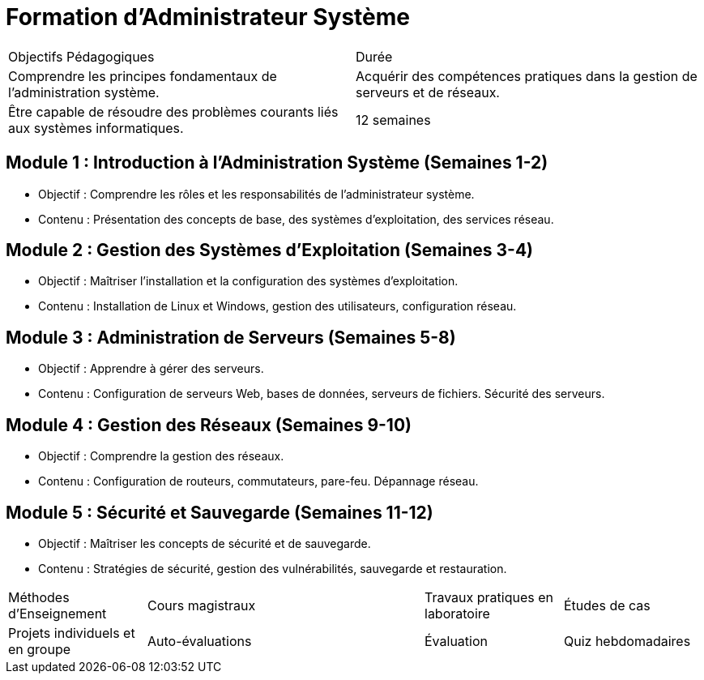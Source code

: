 = Formation d'Administrateur Système

[cols="2*"]
|===
|Objectifs Pédagogiques | Durée
|Comprendre les principes fondamentaux de l'administration système.
|Acquérir des compétences pratiques dans la gestion de serveurs et de réseaux.
|Être capable de résoudre des problèmes courants liés aux systèmes informatiques.
|12 semaines
|===

== Module 1 : Introduction à l'Administration Système (Semaines 1-2)
- Objectif : Comprendre les rôles et les responsabilités de l'administrateur système.
- Contenu : Présentation des concepts de base, des systèmes d'exploitation, des services réseau.

== Module 2 : Gestion des Systèmes d'Exploitation (Semaines 3-4)
- Objectif : Maîtriser l'installation et la configuration des systèmes d'exploitation.
- Contenu : Installation de Linux et Windows, gestion des utilisateurs, configuration réseau.

== Module 3 : Administration de Serveurs (Semaines 5-8)
- Objectif : Apprendre à gérer des serveurs.
- Contenu : Configuration de serveurs Web, bases de données, serveurs de fichiers. Sécurité des serveurs.

== Module 4 : Gestion des Réseaux (Semaines 9-10)
- Objectif : Comprendre la gestion des réseaux.
- Contenu : Configuration de routeurs, commutateurs, pare-feu. Dépannage réseau.

== Module 5 : Sécurité et Sauvegarde (Semaines 11-12)
- Objectif : Maîtriser les concepts de sécurité et de sauvegarde.
- Contenu : Stratégies de sécurité, gestion des vulnérabilités, sauvegarde et restauration.

[cols="1,2,1,1"]
|===
| Méthodes d'Enseignement
| Cours magistraux
| Travaux pratiques en laboratoire
| Études de cas
| Projets individuels et en groupe
| Auto-évaluations

| Évaluation
| Quiz hebdomadaires
| Travaux pratiques en laboratoire notés
| Projet de configuration d'un serveur
| Examen final
|===